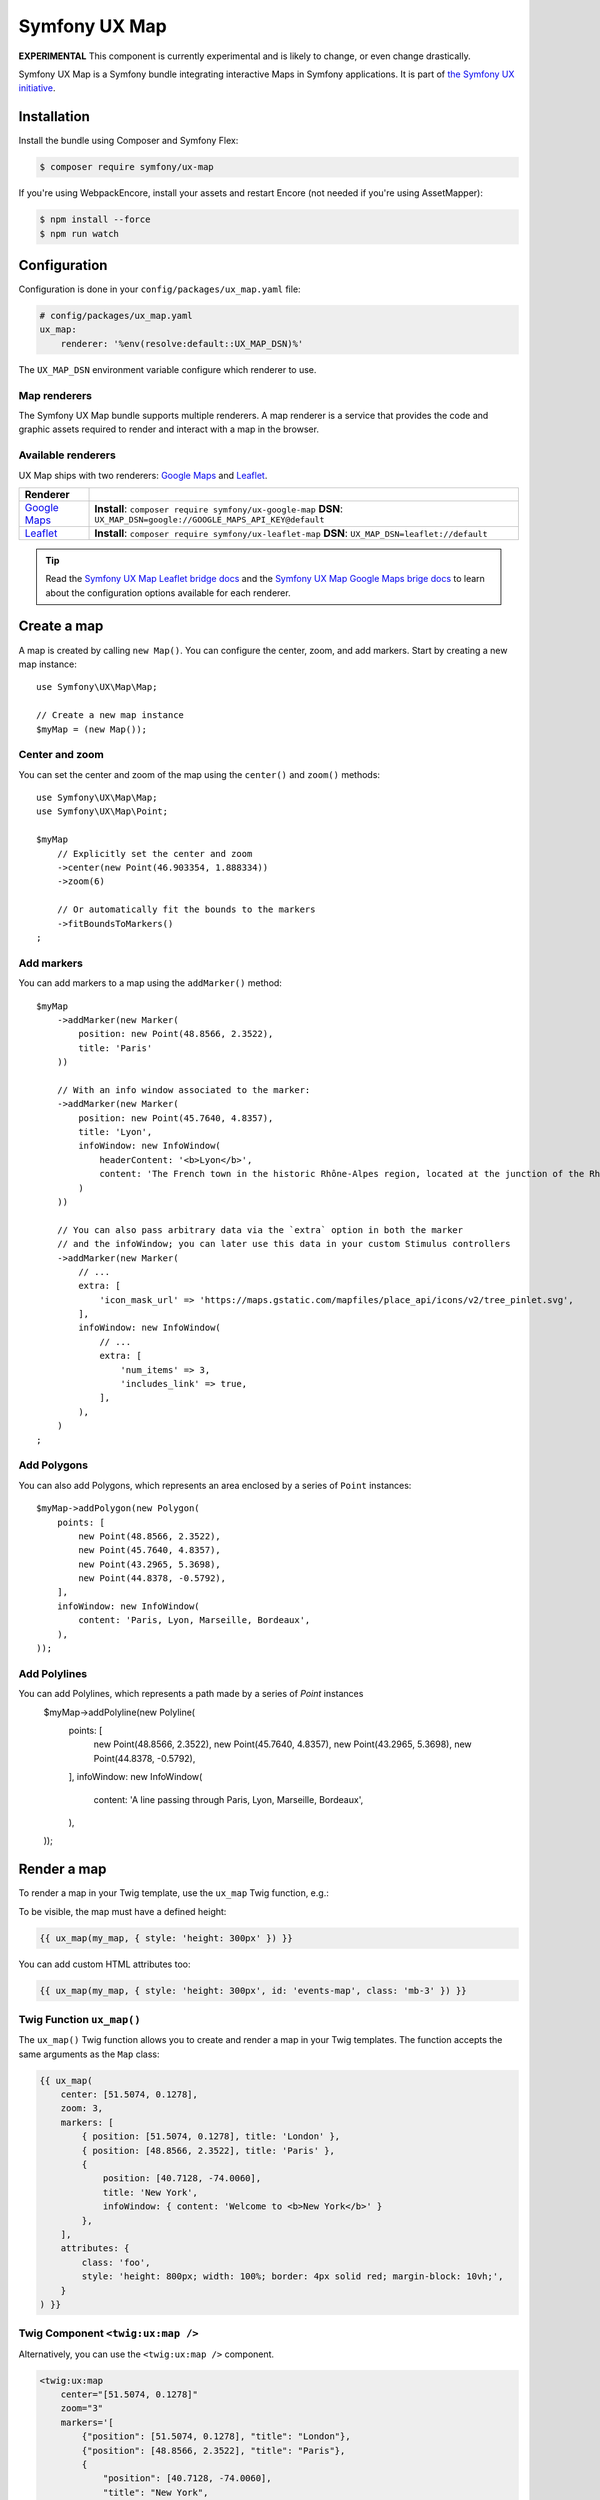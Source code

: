 Symfony UX Map
==============

**EXPERIMENTAL** This component is currently experimental and is likely
to change, or even change drastically.

Symfony UX Map is a Symfony bundle integrating interactive Maps in
Symfony applications. It is part of `the Symfony UX initiative`_.

Installation
------------

Install the bundle using Composer and Symfony Flex:

.. code-block:: terminal

    $ composer require symfony/ux-map

If you're using WebpackEncore, install your assets and restart Encore (not
needed if you're using AssetMapper):

.. code-block:: terminal

    $ npm install --force
    $ npm run watch

Configuration
-------------

Configuration is done in your ``config/packages/ux_map.yaml`` file:

.. code-block:: yaml
    
    # config/packages/ux_map.yaml
    ux_map:
        renderer: '%env(resolve:default::UX_MAP_DSN)%'

The ``UX_MAP_DSN`` environment variable configure which renderer to use.

Map renderers
~~~~~~~~~~~~~

The Symfony UX Map bundle supports multiple renderers. A map renderer is a
service that provides the code and graphic assets required to render and 
interact with a map in the browser. 

Available renderers
~~~~~~~~~~~~~~~~~~~

UX Map ships with two renderers: `Google Maps`_ and `Leaflet`_.

==============  ===============================================================
Renderer
==============  ===============================================================
`Google Maps`_  **Install**: ``composer require symfony/ux-google-map`` \
                **DSN**: ``UX_MAP_DSN=google://GOOGLE_MAPS_API_KEY@default`` \
`Leaflet`_      **Install**: ``composer require symfony/ux-leaflet-map`` \
                **DSN**: ``UX_MAP_DSN=leaflet://default`` \
==============  ===============================================================

.. tip::

    Read the `Symfony UX Map Leaflet bridge docs`_ and the
    `Symfony UX Map Google Maps brige docs`_ to learn about the configuration
    options available for each renderer.

Create a map
------------

A map is created by calling ``new Map()``. You can configure the center, zoom, and add markers.
Start by creating a new map instance::
    
    use Symfony\UX\Map\Map;

    // Create a new map instance
    $myMap = (new Map());

Center and zoom
~~~~~~~~~~~~~~~

You can set the center and zoom of the map using the ``center()`` and ``zoom()`` methods::

    use Symfony\UX\Map\Map;
    use Symfony\UX\Map\Point;

    $myMap
        // Explicitly set the center and zoom
        ->center(new Point(46.903354, 1.888334))
        ->zoom(6)
        
        // Or automatically fit the bounds to the markers
        ->fitBoundsToMarkers()
    ;

Add markers
~~~~~~~~~~~

You can add markers to a map using the ``addMarker()`` method::

    $myMap
        ->addMarker(new Marker(
            position: new Point(48.8566, 2.3522), 
            title: 'Paris'
        ))

        // With an info window associated to the marker:
        ->addMarker(new Marker(
            position: new Point(45.7640, 4.8357), 
            title: 'Lyon',
            infoWindow: new InfoWindow(
                headerContent: '<b>Lyon</b>',
                content: 'The French town in the historic Rhône-Alpes region, located at the junction of the Rhône and Saône rivers.'
            )
        ))

        // You can also pass arbitrary data via the `extra` option in both the marker
        // and the infoWindow; you can later use this data in your custom Stimulus controllers
        ->addMarker(new Marker(
            // ...
            extra: [
                'icon_mask_url' => 'https://maps.gstatic.com/mapfiles/place_api/icons/v2/tree_pinlet.svg',
            ],
            infoWindow: new InfoWindow(
                // ...
                extra: [
                    'num_items' => 3,
                    'includes_link' => true,
                ],
            ),
        )
    ;


Add Polygons
~~~~~~~~~~~~

You can also add Polygons, which represents an area enclosed by a series of ``Point`` instances::

    $myMap->addPolygon(new Polygon(
        points: [
            new Point(48.8566, 2.3522),
            new Point(45.7640, 4.8357),
            new Point(43.2965, 5.3698),
            new Point(44.8378, -0.5792),
        ],
        infoWindow: new InfoWindow(
            content: 'Paris, Lyon, Marseille, Bordeaux',
        ),
    ));

Add Polylines
~~~~~~~~~~~~~

You can add Polylines, which represents a path made by a series of `Point` instances
    $myMap->addPolyline(new Polyline(
        points: [
            new Point(48.8566, 2.3522),
            new Point(45.7640, 4.8357),
            new Point(43.2965, 5.3698),
            new Point(44.8378, -0.5792),
        ],
        infoWindow: new InfoWindow(
            content: 'A line passing through Paris, Lyon, Marseille, Bordeaux',
        ),
    ));


Render a map
------------

To render a map in your Twig template, use the ``ux_map`` Twig function, e.g.:

To be visible, the map must have a defined height:

.. code-block:: twig

    {{ ux_map(my_map, { style: 'height: 300px' }) }}

You can add custom HTML attributes too:

.. code-block:: twig

    {{ ux_map(my_map, { style: 'height: 300px', id: 'events-map', class: 'mb-3' }) }}


Twig Function ``ux_map()``
~~~~~~~~~~~~~~~~~~~~~~~~~~

The ``ux_map()`` Twig function allows you to create and render a map in your Twig 
templates. The function accepts the same arguments as the ``Map`` class:

.. code-block:: html+twig

    {{ ux_map(
        center: [51.5074, 0.1278],
        zoom: 3,
        markers: [
            { position: [51.5074, 0.1278], title: 'London' },
            { position: [48.8566, 2.3522], title: 'Paris' },
            {
                position: [40.7128, -74.0060],
                title: 'New York',
                infoWindow: { content: 'Welcome to <b>New York</b>' }
            },
        ],
        attributes: {
            class: 'foo',
            style: 'height: 800px; width: 100%; border: 4px solid red; margin-block: 10vh;',
        }
    ) }}

Twig Component ``<twig:ux:map />``
~~~~~~~~~~~~~~~~~~~~~~~~~~~~~~~~~~

Alternatively, you can use the ``<twig:ux:map />`` component.

.. code-block:: html+twig

    <twig:ux:map
        center="[51.5074, 0.1278]"
        zoom="3"
        markers='[
            {"position": [51.5074, 0.1278], "title": "London"},
            {"position": [48.8566, 2.3522], "title": "Paris"},
            {
                "position": [40.7128, -74.0060],
                "title": "New York",
                "infoWindow": {"content": "Welcome to <b>New York</b>"}
            }
        ]'
        attributes='{
            "class": "foo",
            "style": "height: 800px; width: 100%; border: 4px solid red; margin-block: 10vh;"
        }'
    />

The ``<twig:ux:map />`` component requires the `Twig Component`_ package.

.. code-block:: terminal

    $ composer require symfony/ux-twig-component

Interact with the map
~~~~~~~~~~~~~~~~~~~~~

Symfony UX Map allows you to extend its default behavior using a custom Stimulus controller:

.. code-block:: javascript

    // assets/controllers/mymap_controller.js
    
    import { Controller } from '@hotwired/stimulus';
    
    export default class extends Controller {
        connect() {
            this.element.addEventListener('ux:map:pre-connect', this._onPreConnect);
            this.element.addEventListener('ux:map:connect', this._onConnect);
            this.element.addEventListener('ux:map:marker:before-create', this._onMarkerBeforeCreate);
            this.element.addEventListener('ux:map:marker:after-create', this._onMarkerAfterCreate);
            this.element.addEventListener('ux:map:info-window:before-create', this._onInfoWindowBeforeCreate);
            this.element.addEventListener('ux:map:info-window:after-create', this._onInfoWindowAfterCreate);
        }
    
        disconnect() {
            // You should always remove listeners when the controller is disconnected to avoid side effects
            this.element.removeEventListener('ux:map:pre-connect', this._onPreConnect);
            this.element.removeEventListener('ux:map:connect', this._onConnect);
            this.element.removeEventListener('ux:map:marker:before-create', this._onMarkerBeforeCreate);
            this.element.removeEventListener('ux:map:marker:after-create', this._onMarkerAfterCreate);
            this.element.removeEventListener('ux:map:info-window:before-create', this._onInfoWindowBeforeCreate);
            this.element.removeEventListener('ux:map:info-window:after-create', this._onInfoWindowAfterCreate);
        }
    
        _onPreConnect(event) {
            // The map is not created yet
            // You can use this event to configure the map before it is created
            console.log(event.detail.options);
        }
        
        _onConnect(event) {
            // The map, markers and infoWindows are created
            // The instances depend on the renderer you are using
            console.log(event.detail.map);
            console.log(event.detail.markers);
            console.log(event.detail.infoWindows);
        }
        
        _onMarkerBeforeCreate(event) {
            // The marker is not created yet
            // You can use this event to configure the marker before it is created
            console.log(event.detail.definition);
        }
        
        _onMarkerAfterCreate(event) {
            // The marker is created
            // The instance depends on the renderer you are using
            console.log(event.detail.marker);
        }
        
        _onInfoWindowBeforeCreate(event) {
            // The infoWindow is not created yet
            // You can use this event to configure the infoWindow before it is created
            console.log(event.detail.definition);
            // The associated marker instance is also available
            console.log(event.detail.marker);
        }
        
        _onInfoWindowAfterCreate(event) {
            // The infoWindow is created
            // The instance depends on the renderer you are using
            console.log(event.detail.infoWindow);
            // The associated marker instance is also available
            console.log(event.detail.marker);
        }
    }


Then, you can use this controller in your template:

.. code-block:: twig
    
    {{ ux_map(my_map, { 'data-controller': 'mymap', style: 'height: 300px' }) }}

.. tip::

    Read the `Symfony UX Map Leaflet bridge docs`_ and the
    `Symfony UX Map Google Maps brige docs`_ to learn about the exact code
    needed to customize the markers.

Backward Compatibility promise
------------------------------

This bundle aims at following the same Backward Compatibility promise as
the Symfony framework:
https://symfony.com/doc/current/contributing/code/bc.html

.. _`the Symfony UX initiative`: https://ux.symfony.com/
.. _`Google Maps`: https://github.com/symfony/ux-google-map
.. _`Leaflet`: https://github.com/symfony/ux-leaflet-map
.. _`Symfony UX Map Google Maps brige docs`: https://github.com/symfony/ux/blob/2.x/src/Map/src/Bridge/Google/README.md
.. _`Symfony UX Map Leaflet bridge docs`: https://github.com/symfony/ux/blob/2.x/src/Map/src/Bridge/Leaflet/README.md
